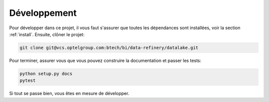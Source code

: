 Développement
=============

Pour développer dans ce projet, il vous faut s'assurer que toutes
les dépendances sont installées, voir la section :ref:`install`.
Ensuite, clôner le projet:

.. code-block:: console

   git clone git@vcs.optelgroup.com:btech/bi/data-refinery/datalake.git

Pour terminer, assurer vous que vous pouvez construire la documentation
et passer les tests:

.. code-block:: console

   python setup.py docs
   pytest

Si tout se passe bien, vous êtes en mesure de développer.

.. todolist::
